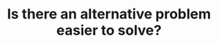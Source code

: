 :PROPERTIES:
:ID:       64E7E55B-09A9-4022-AB5E-1D25FC64EAC9
:END:
#+TITLE: Is there an alternative problem easier to solve?
